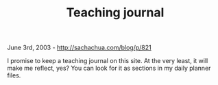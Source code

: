 #+TITLE: Teaching journal

June 3rd, 2003 -
[[http://sachachua.com/blog/p/821][http://sachachua.com/blog/p/821]]

I promise to keep a teaching journal on this site. At the very least,
 it will make me reflect, yes? You can look for it as sections in my
 daily planner files.

